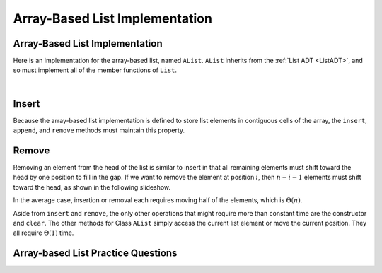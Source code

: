 .. This file is part of the OpenDSA eTextbook project. See
.. http://algoviz.org/OpenDSA for more details.
.. Copyright (c) 2012-2013 by the OpenDSA Project Contributors, and
.. distributed under an MIT open source license.

.. avmetadata:: 
   :author: Cliff Shaffer
   :requires: list ADT
   :satisfies: array-based list
   :topic: Lists
   
.. odsalink:: AV/List/alistCON.css

Array-Based List Implementation
===============================

Array-Based List Implementation
-------------------------------

Here is an implementation for the array-based list, named ``AList``.
``AList`` inherits from the :ref:`List ADT <ListADT>`,
and so must implement all of the member functions of ``List``.

.. codeinclude:: Lists/AList
   :tag: AList

|

.. inlineav:: alistVarsCON ss
   :output: show

.. inlineav:: alistIntroCON ss
   :output: show

Insert
------

Because the array-based list implementation is defined to store list
elements in contiguous cells of the array, the ``insert``, ``append``,
and ``remove`` methods must maintain this property.

.. inlineav:: alistInsertCON ss
   :output: show

.. inlineav:: alistAppendCON ss
   :output: show

.. avembed:: Exercises/List/AlistInsertPRO.html ka
  

Remove
------

Removing an element from the head of the list is
similar to insert in that all remaining elements  must shift toward
the head by one position to fill in the gap.
If we want to remove the element at position :math:`i`, then
:math:`n - i - 1` elements must shift toward the head, as shown in the
following slideshow. 

.. inlineav:: alistRemoveCON ss
   :output: show

In the average case, insertion or removal each requires moving half
of the elements, which is :math:`\Theta(n)`.

.. avembed:: Exercises/List/AlistRemovePRO.html ka

Aside from ``insert`` and ``remove``, the only other operations that
might require more than constant time are the constructor and
``clear``.
The other methods for Class ``AList`` simply
access the current list element or move the current position.
They all require :math:`\Theta(1)` time.

Array-based List Practice Questions
-----------------------------------

.. avembed:: Exercises/List/ALSumm.html ka

.. odsascript:: AV/List/alistVarsCON.js
.. odsascript:: AV/List/alistIntroCON.js
.. odsascript:: AV/List/alistInsertCON.js
.. odsascript:: AV/List/alistAppendCON.js
.. odsascript:: AV/List/alistRemoveCON.js
